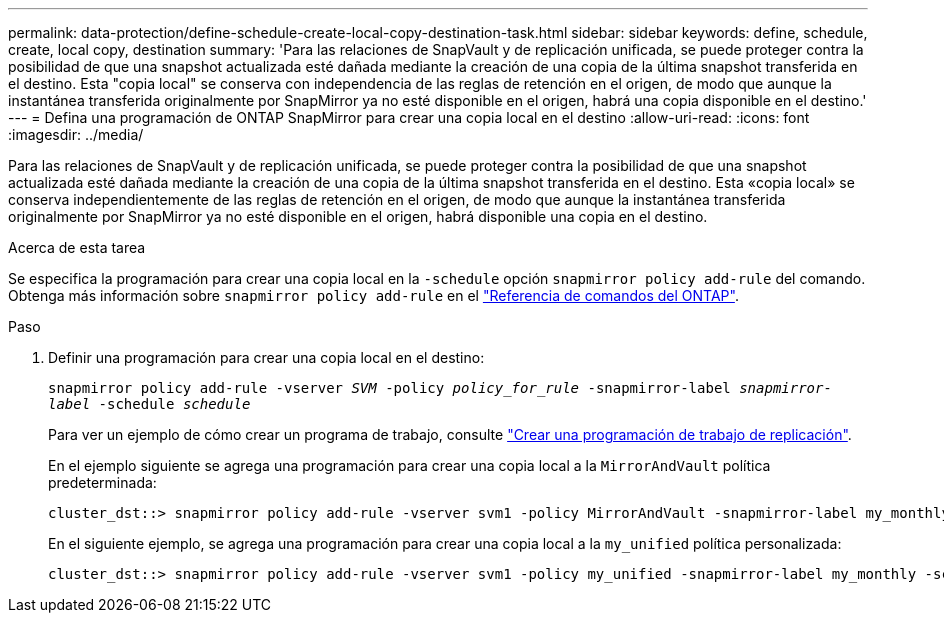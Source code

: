 ---
permalink: data-protection/define-schedule-create-local-copy-destination-task.html 
sidebar: sidebar 
keywords: define, schedule, create, local copy, destination 
summary: 'Para las relaciones de SnapVault y de replicación unificada, se puede proteger contra la posibilidad de que una snapshot actualizada esté dañada mediante la creación de una copia de la última snapshot transferida en el destino. Esta "copia local" se conserva con independencia de las reglas de retención en el origen, de modo que aunque la instantánea transferida originalmente por SnapMirror ya no esté disponible en el origen, habrá una copia disponible en el destino.' 
---
= Defina una programación de ONTAP SnapMirror para crear una copia local en el destino
:allow-uri-read: 
:icons: font
:imagesdir: ../media/


[role="lead"]
Para las relaciones de SnapVault y de replicación unificada, se puede proteger contra la posibilidad de que una snapshot actualizada esté dañada mediante la creación de una copia de la última snapshot transferida en el destino. Esta «copia local» se conserva independientemente de las reglas de retención en el origen, de modo que aunque la instantánea transferida originalmente por SnapMirror ya no esté disponible en el origen, habrá disponible una copia en el destino.

.Acerca de esta tarea
Se especifica la programación para crear una copia local en la `-schedule` opción `snapmirror policy add-rule` del comando. Obtenga más información sobre `snapmirror policy add-rule` en el link:https://docs.netapp.com/us-en/ontap-cli/snapmirror-policy-add-rule.html["Referencia de comandos del ONTAP"^].

.Paso
. Definir una programación para crear una copia local en el destino:
+
`snapmirror policy add-rule -vserver _SVM_ -policy _policy_for_rule_ -snapmirror-label _snapmirror-label_ -schedule _schedule_`

+
Para ver un ejemplo de cómo crear un programa de trabajo, consulte link:create-replication-job-schedule-task.html["Crear una programación de trabajo de replicación"].

+
En el ejemplo siguiente se agrega una programación para crear una copia local a la `MirrorAndVault` política predeterminada:

+
[listing]
----
cluster_dst::> snapmirror policy add-rule -vserver svm1 -policy MirrorAndVault -snapmirror-label my_monthly -schedule my_monthly
----
+
En el siguiente ejemplo, se agrega una programación para crear una copia local a la `my_unified` política personalizada:

+
[listing]
----
cluster_dst::> snapmirror policy add-rule -vserver svm1 -policy my_unified -snapmirror-label my_monthly -schedule my_monthly
----

